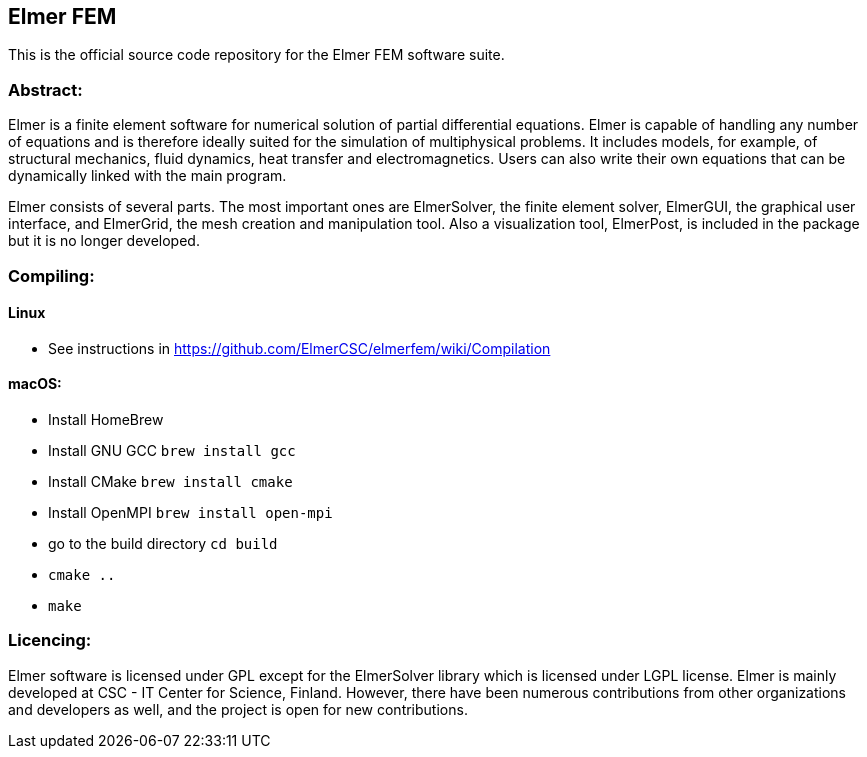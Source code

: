 == Elmer FEM

This is the official source code repository for the Elmer FEM software suite.

=== Abstract:

[.text-justify]
Elmer is a finite element software for numerical solution of partial differential equations. Elmer is capable of handling any number of equations and is therefore ideally suited for the simulation of multiphysical problems. It includes models, for example, of structural mechanics, fluid dynamics, heat transfer and electromagnetics. Users can also write their own equations that can be dynamically linked with the main program.

Elmer consists of several parts. The most important ones are ElmerSolver, the finite element solver, ElmerGUI, the graphical user interface, and ElmerGrid, the mesh creation and manipulation tool. Also a visualization tool, ElmerPost, is included in the package but it is no longer developed.  


=== Compiling:

==== Linux
 * See instructions in https://github.com/ElmerCSC/elmerfem/wiki/Compilation

==== macOS:

 * Install HomeBrew
 * Install GNU GCC `brew install gcc`
 * Install CMake `brew install cmake`
 * Install OpenMPI `brew install open-mpi`
 * go to the build directory `cd build`
 * `cmake ..`
 * `make`

=== Licencing:

[.text-justify]
Elmer software is licensed under GPL except for the ElmerSolver library which is licensed under LGPL license. Elmer is mainly developed at CSC - IT Center for Science, Finland. However, there have been numerous contributions from other organizations and developers
as well, and the project is open for new contributions.


